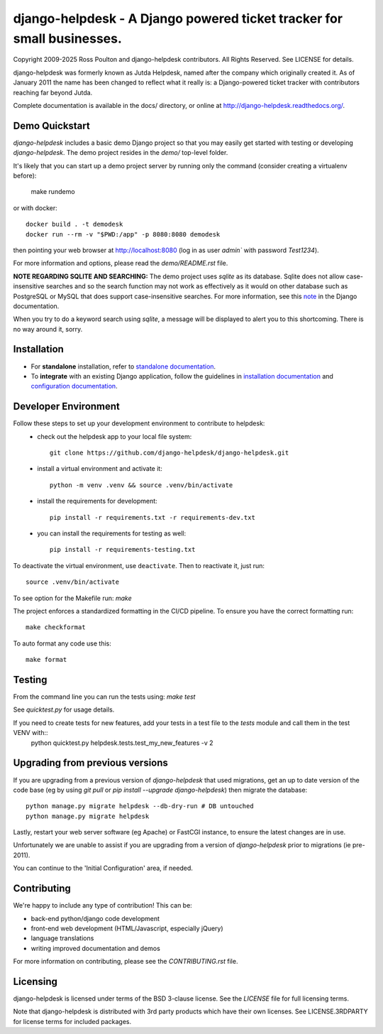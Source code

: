django-helpdesk - A Django powered ticket tracker for small businesses.
=======================================================================

.. image:: https://dev.azure.com/django-helpdesk/django-helpdesk/_apis/build/status/django-helpdesk.django-helpdesk?branchName=master
  :target: https://dev.azure.com/django-helpdesk/django-helpdesk/_build/latest?definitionId=1&branchName=master
  :alt: Build Status

.. image:: https://codecov.io/gh/django-helpdesk/django-helpdesk/branch/develop/graph/badge.svg
  :target: https://codecov.io/gh/django-helpdesk/django-helpdesk

Copyright 2009-2025 Ross Poulton and django-helpdesk contributors. All Rights Reserved.
See LICENSE for details.

django-helpdesk was formerly known as Jutda Helpdesk, named after the
company which originally created it. As of January 2011 the name has been
changed to reflect what it really is: a Django-powered ticket tracker with
contributors reaching far beyond Jutda.

Complete documentation is available in the docs/ directory,
or online at http://django-helpdesk.readthedocs.org/.


Demo Quickstart
---------------

`django-helpdesk` includes a basic demo Django project so that you may easily
get started with testing or developing `django-helpdesk`. The demo project
resides in the `demo/` top-level folder.

It's likely that you can start up a demo project server by running
only the command (consider creating a virtualenv before):

    make rundemo

or with docker::

    docker build . -t demodesk
    docker run --rm -v "$PWD:/app" -p 8080:8080 demodesk

then pointing your web browser at http://localhost:8080 (log in as user
`admin`` with password `Test1234`).

For more information and options, please read the `demo/README.rst` file.

**NOTE REGARDING SQLITE AND SEARCHING:**
The demo project uses `sqlite` as its database. Sqlite does not allow
case-insensitive searches and so the search function may not work as
effectively as it would on other database such as PostgreSQL or MySQL
that does support case-insensitive searches.
For more information, see this note_ in the Django documentation.

When you try to do a keyword search using `sqlite`, a message will be displayed
to alert you to this shortcoming. There is no way around it, sorry.

Installation
------------

* |standalone_icon| For **standalone** installation, refer to `standalone documentation <./docs/standalone.rst>`_.

* |django_icon| To **integrate** with an existing Django application, follow the guidelines in `installation documentation <./docs/install.rst>`_ and `configuration documentation <./docs/configuration.rst>`_.

.. |standalone_icon| image:: helpdesk/static/helpdesk/img/icon512.png
   :height: 24px
   :width: 24px
   :align: middle

.. |django_icon| image:: helpdesk/static/helpdesk/img/django-logo-positive.png
   :height: 24px
   :width: 60px
   :align: middle


Developer Environment
---------------------

Follow these steps to set up your development environment to contribute to helpdesk:
 - check out the helpdesk app to your local file system::

    git clone https://github.com/django-helpdesk/django-helpdesk.git
 
 - install a virtual environment and activate it::
  
    python -m venv .venv && source .venv/bin/activate

 - install the requirements for development::

    pip install -r requirements.txt -r requirements-dev.txt

 - you can install the requirements for testing as well::

    pip install -r requirements-testing.txt

To deactivate the virtual environment, use ``deactivate``. Then to reactivate it, just run::

    source .venv/bin/activate

To see option for the Makefile run: `make`

The project enforces a standardized formatting in the CI/CD pipeline. To ensure you have the correct formatting run::

    make checkformat
    
To auto format any code use this::

    make format

Testing
-------

From the command line you can run the tests using: `make test`

See `quicktest.py` for usage details.

If you need to create tests for new features, add your tests in a test file to the `tests` module and call them in the test VENV with::
    python quicktest.py helpdesk.tests.test_my_new_features -v 2

Upgrading from previous versions
--------------------------------

If you are upgrading from a previous version of `django-helpdesk` that used
migrations, get an up to date version of the code base (eg by using
`git pull` or `pip install --upgrade django-helpdesk`) then migrate the database::

    python manage.py migrate helpdesk --db-dry-run # DB untouched
    python manage.py migrate helpdesk

Lastly, restart your web server software (eg Apache) or FastCGI instance, to
ensure the latest changes are in use.

Unfortunately we are unable to assist if you are upgrading from a
version of `django-helpdesk` prior to migrations (ie pre-2011).

You can continue to the 'Initial Configuration' area, if needed.

Contributing
------------

We're happy to include any type of contribution! This can be:

* back-end python/django code development
* front-end web development (HTML/Javascript, especially jQuery)
* language translations
* writing improved documentation and demos

For more information on contributing, please see the `CONTRIBUTING.rst` file.


Licensing
---------

django-helpdesk is licensed under terms of the BSD 3-clause license.
See the `LICENSE` file for full licensing terms.

Note that django-helpdesk is distributed with 3rd party products which
have their own licenses. See LICENSE.3RDPARTY for license terms for
included packages.

.. _note: https://docs.djangoproject.com/en/dev/ref/databases/#substring-matching-and-case-sensitivity
